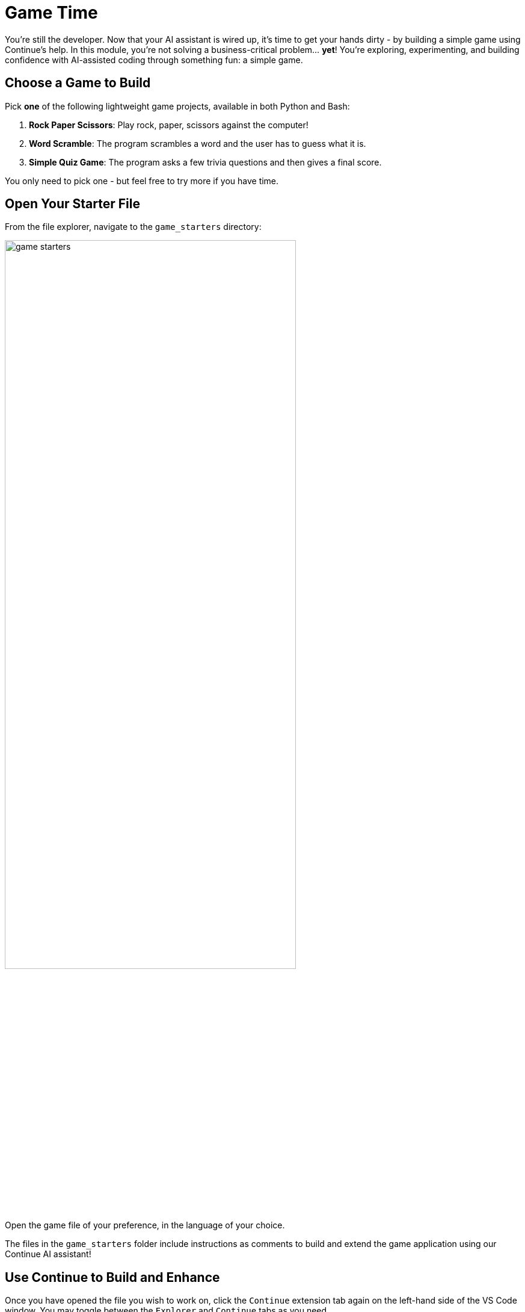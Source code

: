 :imagesdir: ../assets/images

[#code-game]
= Game Time

You're still the developer. Now that your AI assistant is wired up, it's time to get your hands dirty - by building a simple game using Continue's help. In this module, you're not solving a business-critical problem… **yet**! You're exploring, experimenting, and building confidence with AI-assisted coding through something fun: a simple game.

== Choose a Game to Build

Pick **one** of the following lightweight game projects, available in both Python and Bash:

. **Rock Paper Scissors**: Play rock, paper, scissors against the computer!
. **Word Scramble**: The program scrambles a word and the user has to guess what it is.
. **Simple Quiz Game**: The program asks a few trivia questions and then gives a final score.

You only need to pick one - but feel free to try more if you have time.

== Open Your Starter File

From the file explorer, navigate to the `game_starters` directory:

image:code/game_starters.png[width="75%"]

Open the game file of your preference, in the language of your choice.

The files in the `game_starters` folder include instructions as comments to build and extend the game application using our Continue AI assistant!

== Use Continue to Build and Enhance

Once you have opened the file you wish to work on, click the `Continue` extension tab again on the left-hand side of the VS Code window. You may toggle between the `Explorer` and `Continue` tabs as you need.

image::code/toggle_sidebar.png[width="75%"]

=== How to Use Continue

You may use the chat interface function to ask any questions about your code or to input the suggested chat prompts from your starter files. To interact directly with the code itself, you will need to `highlight` and `right-click` on whatever parts of the code you'd like to work on. When you right-click, you will then click on `Continue` in the pop-up menu:

image::code/continue_popup.png[width="75%"]

Here is a short description of each of the Continue options so that you will understand how to use them properly:

**Add Highlighted Code to Context** - Shares the selected code with Continue's chat interface so you can ask questions about it or reference it in conversation

**Edit Highlighted Code** - Opens a new Edit-mode chat interface where you can describe how you want the selected code modified (e.g., "make this function async" or "add error handling")

**Fix this Code** - Automatically analyzes the selected code for bugs, syntax errors, or logical issues and suggests corrections

**Optimize this Code** - Reviews the selected code for performance improvements, better algorithms, or more efficient approaches

**Write a Docstring for this Code** - Generates documentation strings that explain what the selected function or class does, its parameters, and return values

**Write Comments for this Code** - Adds inline comments to explain what the selected code is doing, making it more readable and maintainable

Follow the guidance in the file comments, or ask your own questions - this is your playground!

IMPORTANT: Ensure any text that does not contribute to the game code stays as a comment. 

=== Begin Building Your Game

Your `game_starter` files are designed to be a starting point for you to build your game. All of the files begin with a **"Start by asking Continue's chat"** suggested prompt to input into your chat interface. This will give you a starting file to build from.

NOTE: Once you have this starting file, **copy/paste** the content from the chatbot into the game file. Ensure the game content is not commented out and that the comments that do not contribute to the game code are properly commented out.

image::code/example-game-file.png[width="75%"]

Follow the guidance in the file comments, or ask your own questions - this is your playground!

== Run (and Play) Your Game

Once complete, save your file(s) that you wish to test.

We will use the Terminal capability within VSCode to test our applications. To open a terminal session navigate to `Terminal` -> `New Terminal` from the hamburger menu in the navigation bar of the VSCode app. Or you may press `CTRL` + ```.

image::code/new-terminal.png[width="75%"]

Navigate to the file's folder:

Example [substitute the correct path to your file]

[source,console]
----
cd /projects/llama-stack-on-ocp/fun-and-games/game_starters/rock_paper_scissors/rock_paper_scissors.py
----

Follow the instructions for the right code language:

=== Python (.py)

Run the following command (substitute your filename):

[source,console]
----
python your_filename.py
----

=== Bash (.sh)

Make the file executable (you only need to do this once). Substitute your filename:

[source,console]
----
chmod +x your_filename.sh
----

Run the following command (substitute your filename):

[source,console]
----
./your_filename.sh
----

=== Troubleshooting

**If you see a "command not found" or "permission denied" error**:

* Double-check the file name is spelled correctly

* Make sure you’re in the correct directory (ls to list files)

* For .sh files, try `bash yourfile.sh` if `./yourfile.sh` doesn't work.

**Other error or application isn't working as expected**:

* Use your code assistant to help you debug

* Feed the errors or explain any issues in the extension chat and have the AI help you correct your code

== Stuck? Peek at a Solution

Solutions are available here:

[source,console]
----
~/llama-stack-on-ocp/fun-and-games/game_solutions/
----

Use the execution instructions in the above sections to run the code for any of the provided game programs!

== Taking the Next Step

You've now used Continue in a real, yet low-pressure, context - scaffolding, editing, testing and debugging a working application!

In the next activity, we'll bring our new set of skills to deploying an MCP server into our cluster for our organization.

